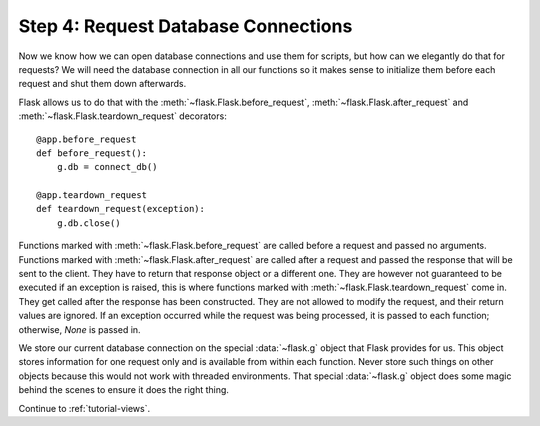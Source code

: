 .. _tutorial-dbcon:

Step 4: Request Database Connections
------------------------------------

Now we know how we can open database connections and use them for scripts,
but how can we elegantly do that for requests?  We will need the database
connection in all our functions so it makes sense to initialize them
before each request and shut them down afterwards.

Flask allows us to do that with the :meth:`~flask.Flask.before_request`,
:meth:`~flask.Flask.after_request` and :meth:`~flask.Flask.teardown_request`
decorators::

    @app.before_request
    def before_request():
        g.db = connect_db()

    @app.teardown_request
    def teardown_request(exception):
        g.db.close()

Functions marked with :meth:`~flask.Flask.before_request` are called before
a request and passed no arguments.  Functions marked with
:meth:`~flask.Flask.after_request` are called after a request and
passed the response that will be sent to the client.  They have to return
that response object or a different one.  They are however not guaranteed
to be executed if an exception is raised, this is where functions marked with
:meth:`~flask.Flask.teardown_request` come in.  They get called after the
response has been constructed.  They are not allowed to modify the request, and
their return values are ignored.  If an exception occurred while the request was
being processed, it is passed to each function; otherwise, `None` is passed in.

We store our current database connection on the special :data:`~flask.g`
object that Flask provides for us.  This object stores information for one
request only and is available from within each function.  Never store such
things on other objects because this would not work with threaded
environments.  That special :data:`~flask.g` object does some magic behind
the scenes to ensure it does the right thing.

Continue to :ref:`tutorial-views`.
